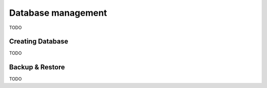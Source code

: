 Database management
===================

TODO

Creating Database
-----------------

TODO

Backup & Restore
-----------------

TODO
